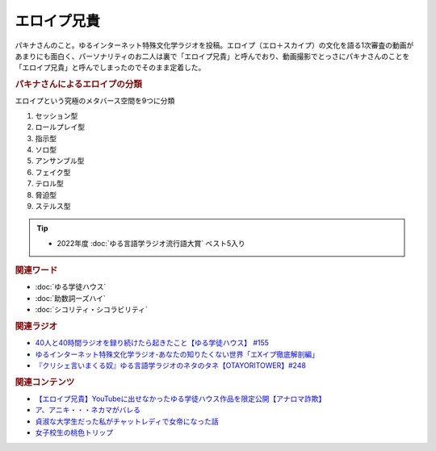 エロイプ兄貴
==========================================
.. glossary::
    エロイプ兄貴 : え

パキナさんのこと。ゆるインターネット特殊文化学ラジオを投稿。エロイプ（エロ＋スカイプ）の文化を語る1次審査の動画があまりにも面白く、パーソナリティのお二人は裏で「エロイプ兄貴」と呼んでおり、動画撮影でとっさにパキナさんのことを「エロイプ兄貴」と呼んでしまったのでそのまま定着した。

.. rubric:: パキナさんによるエロイプの分類

エロイプという究極のメタバース空間を9つに分類 

1. セッション型
2. ロールプレイ型
3. 指示型
4. ソロ型
5. アンサンブル型
6. フェイク型
7. テロル型
8. 脅迫型
9. ステルス型

.. tip:: 
  * 2022年度 :doc:`ゆる言語学ラジオ流行語大賞` ベスト5入り

.. rubric:: 関連ワード
* :doc:`ゆる学徒ハウス` 
* :doc:`助数詞ーズハイ` 
* :doc:`シコリティ・シコラビリティ` 

.. rubric:: 関連ラジオ
* `40人と40時間ラジオを録り続けたら起きたこと【ゆる学徒ハウス】 #155`_
* `ゆるインターネット特殊文化学ラジオ-あなたの知りたくない世界「エXイプ徹底解剖編」`_
* `『クリシェ言いまくる奴』ゆる言語学ラジオのネタのタネ【OTAYORITOWER】#248`_

.. _『クリシェ言いまくる奴』ゆる言語学ラジオのネタのタネ【OTAYORITOWER】#248: https://www.youtube.com/watch?v=xDg-2u1njFI
.. _ゆるインターネット特殊文化学ラジオ-あなたの知りたくない世界「エXイプ徹底解剖編」: https://www.youtube.com/watch?v=ruoCwSs40jc
.. _40人と40時間ラジオを録り続けたら起きたこと【ゆる学徒ハウス】 #155: https://www.youtube.com/watch?v=5HUPJcw-YXA

.. rubric:: 関連コンテンツ
* `【エロイプ兄貴】YouTubeに出せなかったゆる学徒ハウス作品を限定公開【アナロマ詐欺】 <https://note.com/kenhori2/n/nce6b2684cb5d>`_ 
* `ア、アニキ・・・ネカマがバレる <https://twitter.com/yuru_gengo/status/1566733459283791873>`_ 
* `貞淑な大学生だった私がチャットレディで女帝になった話 <https://blog.tinect.jp/?p=60356>`_ 
* `女子校生の桃色トリップ <https://pinktrip.exblog.jp/>`_ 
